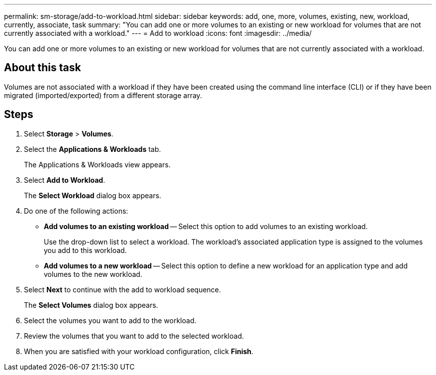 ---
permalink: sm-storage/add-to-workload.html
sidebar: sidebar
keywords: add, one, more, volumes, existing, new, workload, currently, associate, task
summary: "You can add one or more volumes to an existing or new workload for volumes that are not currently associated with a workload."
---
= Add to workload
:icons: font
:imagesdir: ../media/

[.lead]
You can add one or more volumes to an existing or new workload for volumes that are not currently associated with a workload.

== About this task

Volumes are not associated with a workload if they have been created using the command line interface (CLI) or if they have been migrated (imported/exported) from a different storage array.

== Steps

. Select *Storage* > *Volumes*.
. Select the *Applications & Workloads* tab.
+
The Applications & Workloads view appears.

. Select *Add to Workload*.
+
The *Select Workload* dialog box appears.

. Do one of the following actions:
 ** *Add volumes to an existing workload* -- Select this option to add volumes to an existing workload.
+
Use the drop-down list to select a workload. The workload's associated application type is assigned to the volumes you add to this workload.

 ** *Add volumes to a new workload* -- Select this option to define a new workload for an application type and add volumes to the new workload.
. Select *Next* to continue with the add to workload sequence.
+
The *Select Volumes* dialog box appears.

. Select the volumes you want to add to the workload.
. Review the volumes that you want to add to the selected workload.
. When you are satisfied with your workload configuration, click *Finish*.
